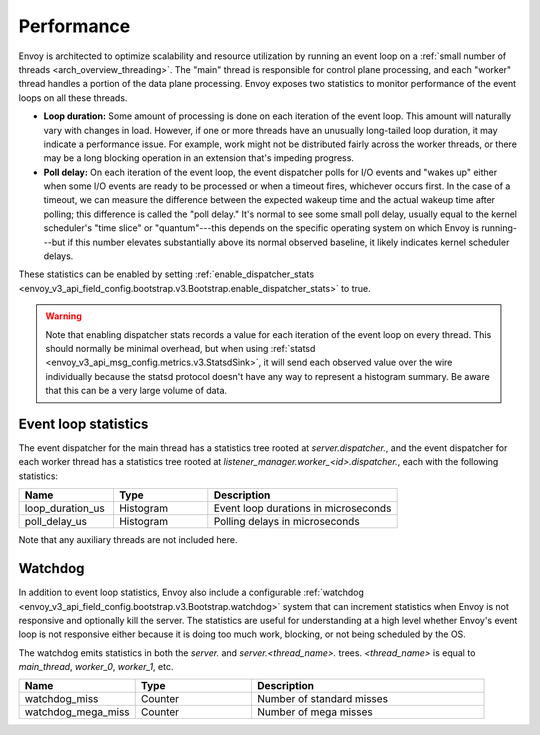 .. _operations_performance:

Performance
===========

Envoy is architected to optimize scalability and resource utilization by running an event loop on a
:ref:`small number of threads <arch_overview_threading>`. The "main" thread is responsible for
control plane processing, and each "worker" thread handles a portion of the data plane processing.
Envoy exposes two statistics to monitor performance of the event loops on all these threads.

* **Loop duration:** Some amount of processing is done on each iteration of the event loop. This
  amount will naturally vary with changes in load. However, if one or more threads have an unusually
  long-tailed loop duration, it may indicate a performance issue. For example, work might not be
  distributed fairly across the worker threads, or there may be a long blocking operation in an
  extension that's impeding progress.

* **Poll delay:** On each iteration of the event loop, the event dispatcher polls for I/O events
  and "wakes up" either when some I/O events are ready to be processed or when a timeout fires,
  whichever occurs first. In the case of a timeout, we can measure the difference between the
  expected wakeup time and the actual wakeup time after polling; this difference is called the "poll
  delay." It's normal to see some small poll delay, usually equal to the kernel scheduler's "time
  slice" or "quantum"---this depends on the specific operating system on which Envoy is
  running---but if this number elevates substantially above its normal observed baseline, it likely
  indicates kernel scheduler delays.

These statistics can be enabled by setting :ref:`enable_dispatcher_stats <envoy_v3_api_field_config.bootstrap.v3.Bootstrap.enable_dispatcher_stats>`
to true.

.. warning::

  Note that enabling dispatcher stats records a value for each iteration of the event loop on every
  thread. This should normally be minimal overhead, but when using
  :ref:`statsd <envoy_v3_api_msg_config.metrics.v3.StatsdSink>`, it will send each observed value over
  the wire individually because the statsd protocol doesn't have any way to represent a histogram
  summary. Be aware that this can be a very large volume of data.

Event loop statistics
---------------------

The event dispatcher for the main thread has a statistics tree rooted at *server.dispatcher.*, and
the event dispatcher for each worker thread has a statistics tree rooted at
*listener_manager.worker_<id>.dispatcher.*, each with the following statistics:

.. csv-table::
  :header: Name, Type, Description
  :widths: 1, 1, 2

  loop_duration_us, Histogram, Event loop durations in microseconds
  poll_delay_us, Histogram, Polling delays in microseconds

Note that any auxiliary threads are not included here.

.. _operations_performance_watchdog:

Watchdog
--------

In addition to event loop statistics, Envoy also include a configurable
:ref:`watchdog <envoy_v3_api_field_config.bootstrap.v3.Bootstrap.watchdog>` system that can increment
statistics when Envoy is not responsive and optionally kill the server. The statistics are useful
for understanding at a high level whether Envoy's event loop is not responsive either because it is
doing too much work, blocking, or not being scheduled by the OS.

The watchdog emits statistics in both the *server.* and *server.<thread_name>.* trees.
*<thread_name>* is equal to *main_thread*, *worker_0*, *worker_1*, etc.

.. csv-table::
  :header: Name, Type, Description
  :widths: 1, 1, 2

  watchdog_miss, Counter, Number of standard misses
  watchdog_mega_miss, Counter, Number of mega misses
